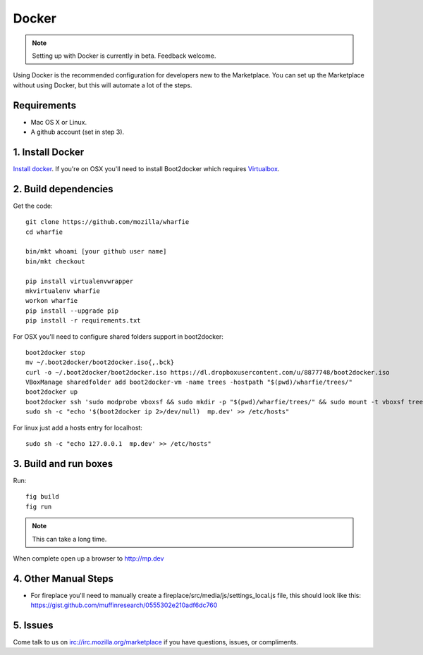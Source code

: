.. _docker:

Docker
======

.. note:: Setting up with Docker is currently in beta. Feedback welcome.

Using Docker is the recommended configuration for developers new to the
Marketplace. You can set up the Marketplace without using Docker, but this will
automate a lot of the steps.

Requirements
------------

* Mac OS X or Linux.

* A github account (set in step 3).

1. Install Docker
-----------------

`Install docker <https://docs.docker.com/installation/>`_. If you're on OSX you'll
need to install Boot2docker which requires
`Virtualbox <https://www.virtualbox.org/wiki/Downloads>`_.

2. Build dependencies
---------------------

Get the code::

    git clone https://github.com/mozilla/wharfie
    cd wharfie

    bin/mkt whoami [your github user name]
    bin/mkt checkout

    pip install virtualenvwrapper
    mkvirtualenv wharfie
    workon wharfie
    pip install --upgrade pip
    pip install -r requirements.txt


For OSX you'll need to configure shared folders support in boot2docker::

    boot2docker stop
    mv ~/.boot2docker/boot2docker.iso{,.bck}
    curl -o ~/.boot2docker/boot2docker.iso https://dl.dropboxusercontent.com/u/8877748/boot2docker.iso
    VBoxManage sharedfolder add boot2docker-vm -name trees -hostpath "$(pwd)/wharfie/trees/"
    boot2docker up
    boot2docker ssh 'sudo modprobe vboxsf && sudo mkdir -p "$(pwd)/wharfie/trees/" && sudo mount -t vboxsf trees "$(pwd)/wharfie/trees"'
    sudo sh -c "echo '$(boot2docker ip 2>/dev/null)  mp.dev' >> /etc/hosts"

For linux just add a hosts entry for localhost::

    sudo sh -c "echo 127.0.0.1  mp.dev' >> /etc/hosts"


3. Build and run boxes
----------------------

Run::

    fig build
    fig run

.. note:: This can take a long time.

When complete open up a browser to http://mp.dev

4. Other Manual Steps
---------------------

* For fireplace you'll need to manually create a fireplace/src/media/js/settings_local.js
  file, this should look like this: https://gist.github.com/muffinresearch/0555302e210adf6dc760

5. Issues
---------

Come talk to us on irc://irc.mozilla.org/marketplace if you have questions,
issues, or compliments.
